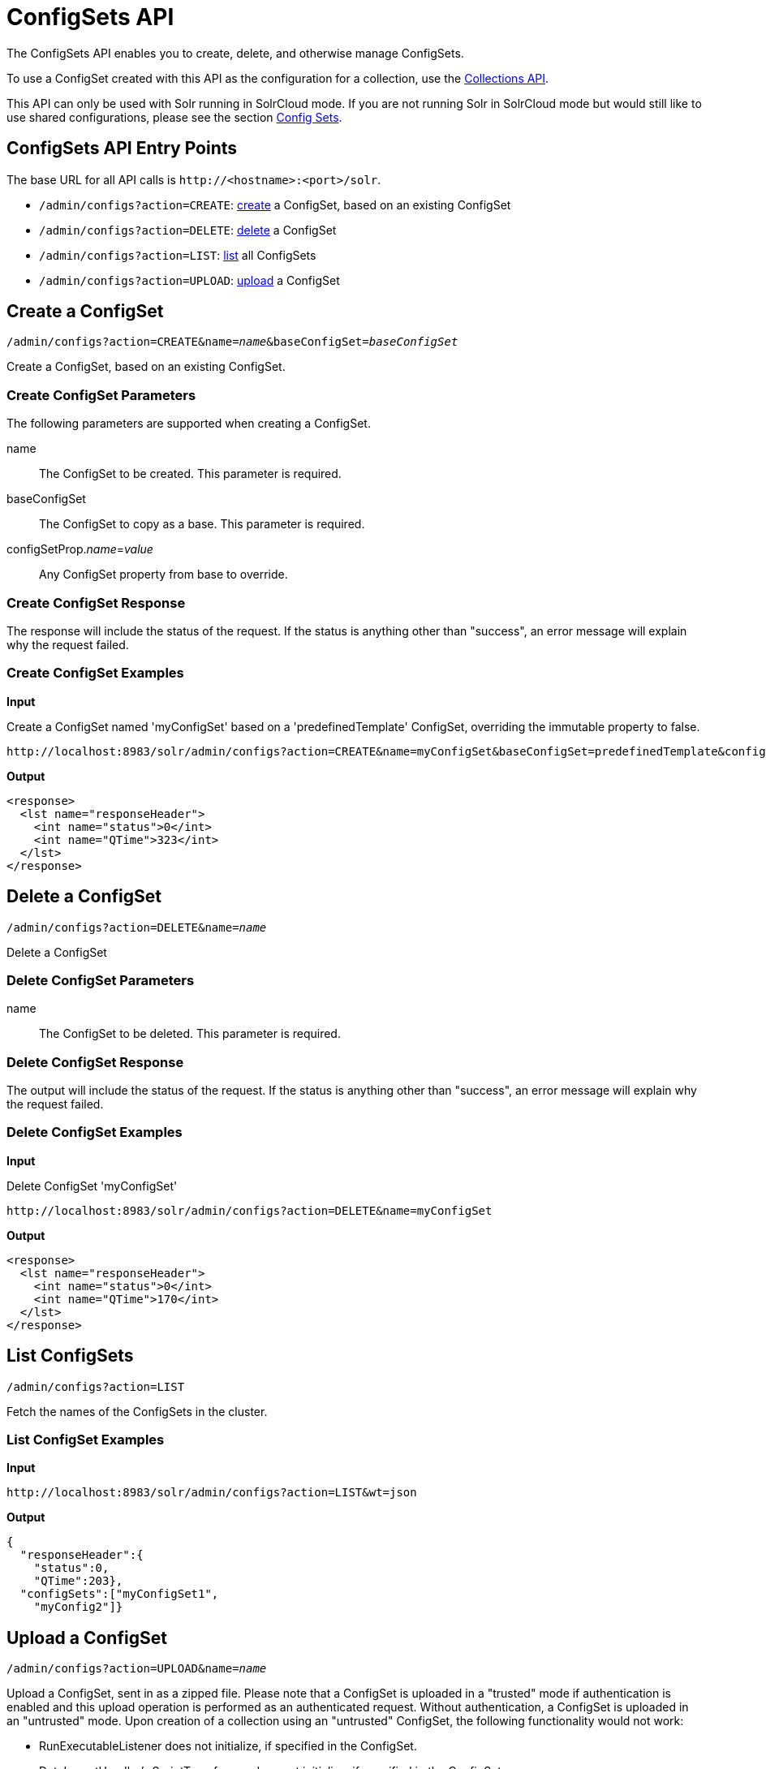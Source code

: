 = ConfigSets API
:page-shortname: configsets-api
:page-permalink: configsets-api.html
:page-toclevels: 1
// Licensed to the Apache Software Foundation (ASF) under one
// or more contributor license agreements.  See the NOTICE file
// distributed with this work for additional information
// regarding copyright ownership.  The ASF licenses this file
// to you under the Apache License, Version 2.0 (the
// "License"); you may not use this file except in compliance
// with the License.  You may obtain a copy of the License at
//
//   http://www.apache.org/licenses/LICENSE-2.0
//
// Unless required by applicable law or agreed to in writing,
// software distributed under the License is distributed on an
// "AS IS" BASIS, WITHOUT WARRANTIES OR CONDITIONS OF ANY
// KIND, either express or implied.  See the License for the
// specific language governing permissions and limitations
// under the License.

The ConfigSets API enables you to create, delete, and otherwise manage ConfigSets.

To use a ConfigSet created with this API as the configuration for a collection, use the <<collections-api.adoc#collections-api,Collections API>>.

This API can only be used with Solr running in SolrCloud mode. If you are not running Solr in SolrCloud mode but would still like to use shared configurations, please see the section <<config-sets.adoc#config-sets,Config Sets>>.

== ConfigSets API Entry Points

The base URL for all API calls is `\http://<hostname>:<port>/solr`.

* `/admin/configs?action=CREATE`: <<configsets-create,create>> a ConfigSet, based on an existing ConfigSet
* `/admin/configs?action=DELETE`: <<configsets-delete,delete>> a ConfigSet
* `/admin/configs?action=LIST`: <<configsets-list,list>> all ConfigSets
* `/admin/configs?action=UPLOAD`: <<configsets-upload,upload>> a ConfigSet

[[configsets-create]]
== Create a ConfigSet

`/admin/configs?action=CREATE&name=_name_&baseConfigSet=_baseConfigSet_`

Create a ConfigSet, based on an existing ConfigSet.

=== Create ConfigSet Parameters

The following parameters are supported when creating a ConfigSet.

name::
The ConfigSet to be created. This parameter is required.

baseConfigSet::
The ConfigSet to copy as a base. This parameter is required.

configSetProp._name_=_value_::
Any ConfigSet property from base to override.

=== Create ConfigSet Response

The response will include the status of the request. If the status is anything other than "success", an error message will explain why the request failed.

=== Create ConfigSet Examples

*Input*

Create a ConfigSet named 'myConfigSet' based on a 'predefinedTemplate' ConfigSet, overriding the immutable property to false.

[source,text]
----
http://localhost:8983/solr/admin/configs?action=CREATE&name=myConfigSet&baseConfigSet=predefinedTemplate&configSetProp.immutable=false
----

*Output*

[source,xml]
----
<response>
  <lst name="responseHeader">
    <int name="status">0</int>
    <int name="QTime">323</int>
  </lst>
</response>
----

[[configsets-delete]]
== Delete a ConfigSet

`/admin/configs?action=DELETE&name=_name_`

Delete a ConfigSet

=== Delete ConfigSet Parameters

name::
The ConfigSet to be deleted. This parameter is required.

=== Delete ConfigSet Response

The output will include the status of the request. If the status is anything other than "success", an error message will explain why the request failed.

=== Delete ConfigSet Examples

*Input*

Delete ConfigSet 'myConfigSet'

[source,text]
----
http://localhost:8983/solr/admin/configs?action=DELETE&name=myConfigSet
----

*Output*

[source,xml]
----
<response>
  <lst name="responseHeader">
    <int name="status">0</int>
    <int name="QTime">170</int>
  </lst>
</response>
----

[[configsets-list]]
== List ConfigSets

`/admin/configs?action=LIST`

Fetch the names of the ConfigSets in the cluster.

=== List ConfigSet Examples

*Input*

[source,text]
----
http://localhost:8983/solr/admin/configs?action=LIST&wt=json
----

*Output*

[source,json]
----
{
  "responseHeader":{
    "status":0,
    "QTime":203},
  "configSets":["myConfigSet1",
    "myConfig2"]}
----

[[configsets-upload]]
== Upload a ConfigSet

`/admin/configs?action=UPLOAD&name=_name_`

Upload a ConfigSet, sent in as a zipped file. Please note that a ConfigSet is uploaded in a "trusted" mode if authentication is enabled and this upload operation is performed as an authenticated request. Without authentication, a ConfigSet is uploaded in an "untrusted" mode. Upon creation of a collection using an "untrusted" ConfigSet, the following functionality would not work:

 * RunExecutableListener does not initialize, if specified in the ConfigSet.
 * DataImportHandler's ScriptTransformer does not initialize, if specified in the ConfigSet.
 * XSLT transformer (tr parameter) cannot be used at request processing time.
 * StatelessScriptUpdateProcessor does not initialize, if specified in the ConfigSet.

=== Upload ConfigSet Parameters

name::
The ConfigSet to be created when the upload is complete. This parameter is required.

The body of the request should contain a zipped config set.

=== Upload ConfigSet Response

The output will include the status of the request. If the status is anything other than "success", an error message will explain why the request failed.

=== Upload ConfigSet Examples

Create a config set named 'myConfigSet' from the zipped file myconfigset.zip. The zip file must be created from within the conf directory (i.e. the solrconfig.xml must be the top level entry in the zip file). Here is an example on how to create the zip file and upload it.

[source,text]
----
$ (cd solr/server/solr/configsets/sample_techproducts_configs/conf && zip -r - *) > myconfigset.zip

$ curl -X POST --header "Content-Type:application/octet-stream" --data-binary @myconfigset.zip "http://localhost:8983/solr/admin/configs?action=UPLOAD&name=myConfigSet"
----

The same can be achieved using a unix pipe, without creating an intermediate zip file, as follows:

[source,text]
----
$ (cd server/solr/configsets/sample_techproducts_configs/conf && zip -r - *) | curl -X POST --header "Content-Type:application/octet-stream" --data-binary @- "http://localhost:8983/solr/admin/configs?action=UPLOAD&name=myConfigSet"
----